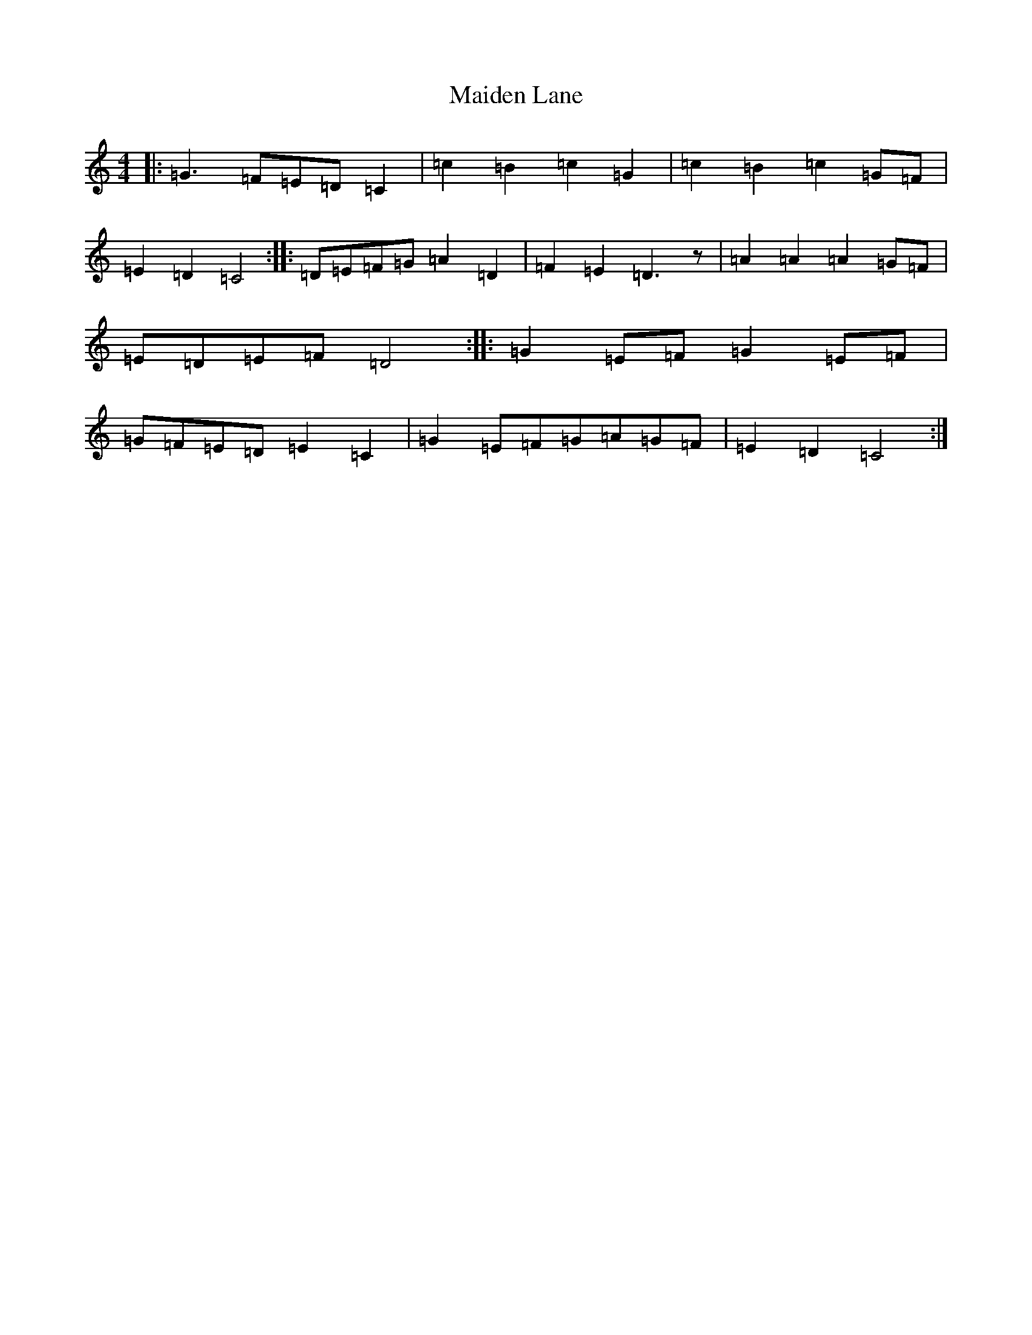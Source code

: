 X: 13220
T: Maiden Lane
S: https://thesession.org/tunes/13727#setting24429
Z: G Major
R: barndance
M: 4/4
L: 1/8
K: C Major
|:=G3=F=E=D=C2|=c2=B2=c2=G2|=c2=B2=c2=G=F|=E2=D2=C4:||:=D=E=F=G=A2=D2|=F2=E2=D3z|=A2=A2=A2=G=F|=E=D=E=F=D4:||:=G2=E=F=G2=E=F|=G=F=E=D=E2=C2|=G2=E=F=G=A=G=F|=E2=D2=C4:|